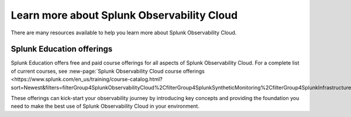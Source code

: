 .. _education-resources:

*****************************************************
Learn more about Splunk Observability Cloud
*****************************************************

.. meta::
   :description: Where to learn more about Splunk Observability Cloud: education classes, online resources, and more.



There are many resources available to help you learn more about Splunk Observability Cloud. 






Splunk Education offerings
===============================
Splunk Education offers free and paid course offerings for all aspects of Splunk Observability Cloud. For a complete list of current courses, see :new-page:`Splunk Observability Cloud course offerings <https://www.splunk.com/en_us/training/course-catalog.html?sort=Newest&filters=filterGroup4SplunkObservabilityCloud%2CfilterGroup4SplunkSyntheticMonitoring%2CfilterGroup4SplunkInfrastructureMonitoring%2CfilterGroup4SplunkAPM%2CfilterGroup4SplunkRUM%2CfilterGroup4SplunkLogObserver>`.

These offerings can kick-start your observability journey by introducing key concepts and providing the foundation you need to make the best use of Splunk Observability Cloud in your environment.